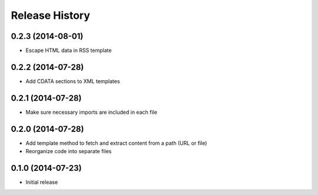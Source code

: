 .. :changelog:

Release History
---------------

0.2.3 (2014-08-01)
~~~~~~~~~~~~~~~~~~

* Escape HTML data in RSS template

0.2.2 (2014-07-28)
~~~~~~~~~~~~~~~~~~

* Add CDATA sections to XML templates

0.2.1 (2014-07-28)
~~~~~~~~~~~~~~~~~~

* Make sure necessary imports are included in each file

0.2.0 (2014-07-28)
~~~~~~~~~~~~~~~~~~

* Add template method to fetch and extract content from a path (URL or file)
* Reorganize code into separate files

0.1.0 (2014-07-23)
~~~~~~~~~~~~~~~~~~

* Initial release
